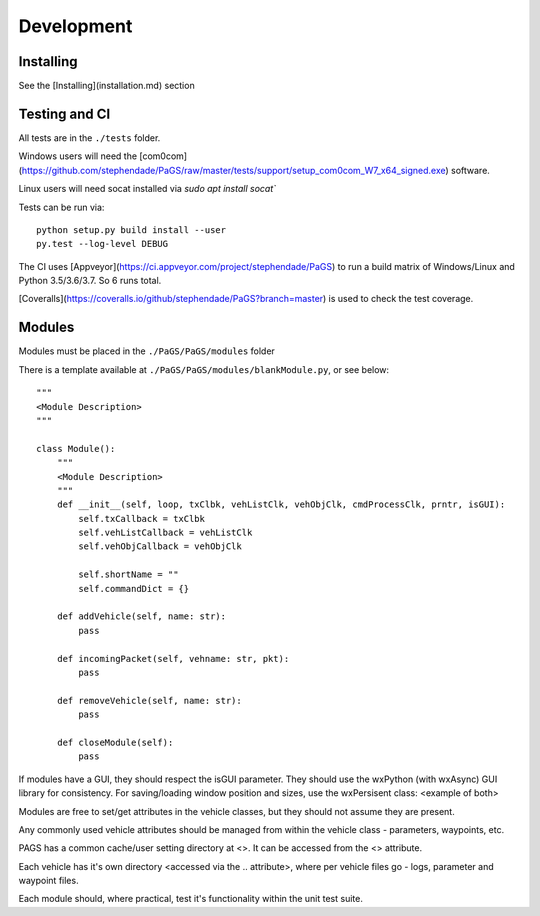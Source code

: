 ============
Development
============

Installing
----------

See the [Installing](installation.md) section

Testing and CI
--------------

All tests are in the ``./tests`` folder.

Windows users will need the [com0com](https://github.com/stephendade/PaGS/raw/master/tests/support/setup_com0com_W7_x64_signed.exe) software.

Linux users will need socat installed via `sudo apt install socat``

Tests can be run via::

    python setup.py build install --user
    py.test --log-level DEBUG

The CI uses [Appveyor](https://ci.appveyor.com/project/stephendade/PaGS) to run a build matrix of Windows/Linux and Python 3.5/3.6/3.7. So 6 runs total.

[Coveralls](https://coveralls.io/github/stephendade/PaGS?branch=master) is used to check the test coverage.

Modules
-------
Modules must be placed in the ``./PaGS/PaGS/modules`` folder

There is a template available at ``./PaGS/PaGS/modules/blankModule.py``, or see below::

    """
    <Module Description>
    """

    class Module():
        """
        <Module Description>
        """
        def __init__(self, loop, txClbk, vehListClk, vehObjClk, cmdProcessClk, prntr, isGUI):
            self.txCallback = txClbk
            self.vehListCallback = vehListClk
            self.vehObjCallback = vehObjClk

            self.shortName = ""
            self.commandDict = {}

        def addVehicle(self, name: str):
            pass

        def incomingPacket(self, vehname: str, pkt):
            pass

        def removeVehicle(self, name: str):
            pass

        def closeModule(self):
            pass

If modules have a GUI, they should respect the isGUI parameter. They should use the wxPython (with wxAsync) GUI library for consistency.
For saving/loading window position and sizes, use the wxPersisent class:
<example of both>

Modules are free to set/get attributes in the vehicle classes, but they should not assume they are present.

Any commonly used vehicle attributes should be managed from within the vehicle class - parameters, waypoints, etc.

PAGS has a common cache/user setting directory at <>. It can be accessed from the <> attribute.

Each vehicle has it's own directory <accessed via the .. attribute>, where per vehicle files go - logs, parameter and waypoint files.

Each module should, where practical, test it's functionality within the unit test suite.

